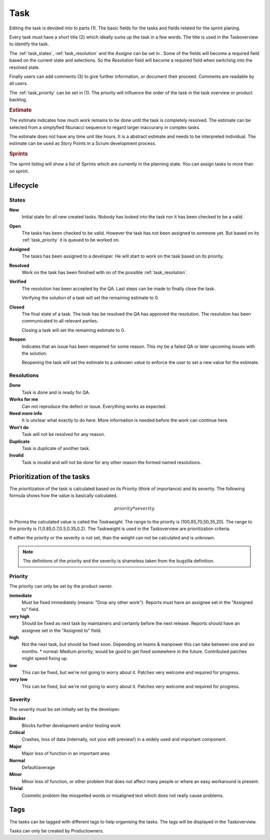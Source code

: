 

****
Task
****
.. image:: ../images/screenshots/task_edit.png
   :width: 800 px
   :alt: Plorma task editing

Editing the task is devided into to parts (1). The basic fields for the tasks
and fields related for the sprint planing.


Every task must have a short title (2) which ideally sums up the task in a few
words. The title is used in the Taskoverview to identify the task.

The :ref:`task_states`, :ref:`task_resolution` and the *Assigne* can be set in
. Some of the fields will become a required field based on the current
state and selections. So the *Resolution* field will become a required field
when switching into the resolved state.

Finally users can add comments (3) to give further information, or document
their proceed. Comments are readable by all users.

.. image:: ../images/screenshots/task_planning.png
   :width: 800 px
   :alt: Plorma task sprint planing

The :ref:`task_priority` can be set in (1). The priority will influence the
order of the task in the task overview or product backlog. 

.. rubric:: Estimate

The estimate indicates how much work remains to be done until the
task is completely resolved. The estimate can be selected from a
simplyfied fibunacci sequence to regard larger inaccurany in complex
tasks.

The estimate does not have any time unit like hours. It is a abstract
estimate and needs to be interpreted individual. The estimate can be
used as Story Points in a Scrum development process.

.. rubric:: Sprints

The sprint listing will show a list of Sprints which are currently in the
planning state. You can assign tasks to more than on sprint.

Lifecycle
=========

.. image:: ../images/task_lifecycle.png
   :width: 800 px
   :alt: Plorma task lifecycle 

.. _task_states:

States
------

**New**
        Initial state for all new created tasks. Nobody has looked
        into the task nor it has been checked to be a valid.

**Open**
        The tasks has been checked to be valid. However the task has not been
        assigned to someone yet. But based on its :ref:`task_priority` it is
        queued to be worked on.

**Assigned**
        The tasks has been assigned to a developer. He will start to work on
        the task based on its priority.

**Resolved**
        Work on the task has been finished with on of the possible :ref:`task_resolution`.

**Verified**
        The resolution has been accepted by the QA. Last steps can be made to
        finally close the task.

        Verifying the solution of a task will set the remaining estimate to 0.

**Closed**
        The final state of a task. The task has be resolved the QA has
        approved the resolution. The resolution has been communicated to all
        relevant parties.

        Closing a task will set the remaining estimate to 0.

**Reopen**
        Indicates that an issue has been reopened for some reason. This my be a
        failed QA or later upcoming issues with the solution.

        Reopening the task will set the estimate to a unknown value to enforce
        the user to set a new value for the estimate.

.. _task_resolution:

Resolutions
-----------
**Done**
        Task is done and is ready for QA.
**Works for me**
        Can not reproduce the defect or issue. Everything works as expected.
**Need more info**
        It is unclear what exactly to do here. More information is needed
        before the work can continue here.
**Won't do**
        Task will not be resolved for any reason.
**Duplicate**
        Task is duplicate of another task.
**Invalid**
        Task is invalid and will not be done for any other reason the
        formed named resolutions.

.. _task_priority:

Prioritization of the tasks
===========================
The prioritization of the task is calculated based on its Priority (think of
importance) and its severity. The following formula shows how the value is
basically calculated.

.. math::

        priority * severity

In Plorma the calculated value is called the *Taskweight*. The range to
the priority is (100,85,70,50,35,20). The range to the priority is
(1,0.85,0.7,0.5,0.35,0.2). The Taskweight is used in the Taskoverview
are prioritization criteria.

If either the priority or the severity is not set, than the weight can
not be calculated and is unknown.


.. note:: 
        The defintions of the priority and the severity is shameless taken
        from the bugzilla definition.

Priority
--------
The priority can only be set by the product owner.


**immediate**
        Must be fixed immediately (means: "Drop any other work"). Reports must
        have an assignee set in the "Assigned to" field.
**very high**
        Should be fixed as next task by maintainers and certainly before the
        next release. Reports should have an assignee set in the "Assigned to"
        field.
**high**
        Not the next task, but should be fixed soon. Depending on teams &
        manpower this can take between one and six months.  * normal: Medium
        priority; would be good to get fixed somewhere in the future.
        Contributed patches might speed fixing up.
**low**
        This can be fixed, but we're not going to worry about it.  Patches
        very welcome and required for progress.
**very low**
        This can be fixed, but we're not going to worry about it.  Patches
        very welcome and required for progress.


Severity
--------
The severity must be set initially set by the developer.

**Blocker**
        Blocks further development and/or testing work
**Critical**
        Crashes, loss of data (internally, not your edit preview!) in a widely used and important component.
**Major**
        Major loss of function in an important area.
**Normal**
        Default/average
**Minor**
        Minor loss of function, or other problem that does not affect many people or where an easy workaround is present.  
**Trivial**
        Cosmetic problem like misspelled words or misaligned text which does not really cause problems.

Tags
====
The tasks can be tagged with different tags to help organising the tasks. The
tags will be displayed in the Taskoverview.

Tasks can only be created by Productowners.
